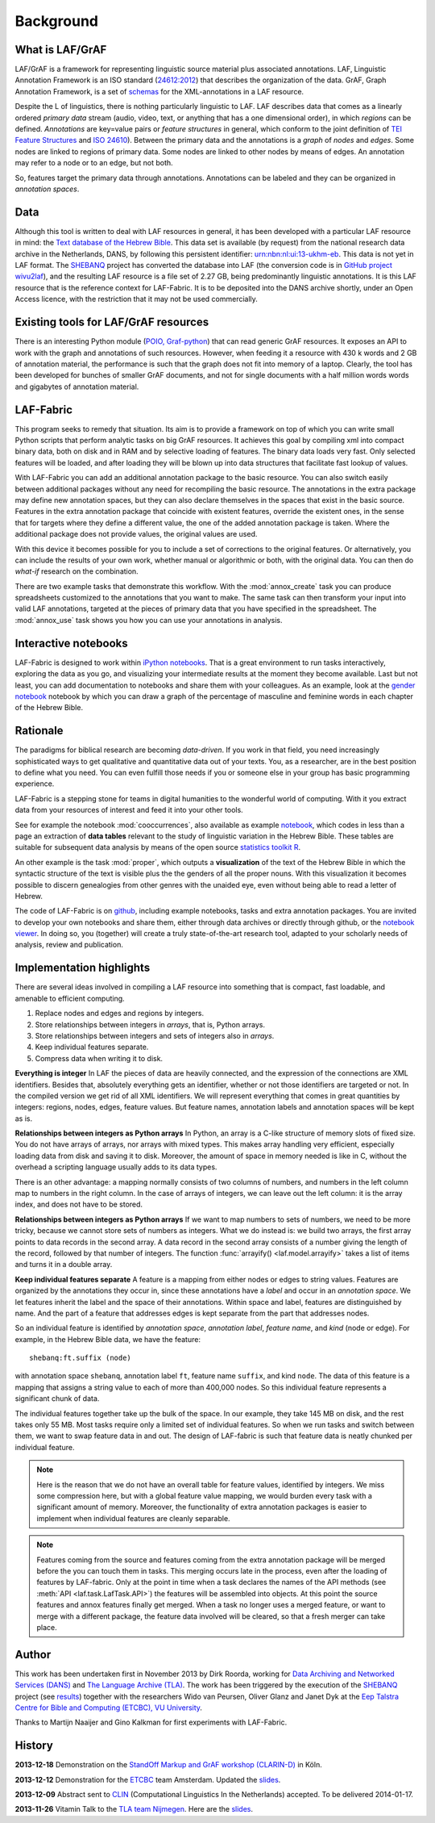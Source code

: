 Background
##########

What is LAF/GrAF
================
LAF/GrAF is a framework for representing linguistic source material plus associated annotations.
LAF, Linguistic Annotation Framework is an
ISO standard (`24612:2012 <http://www.iso.org/iso/catalogue_detail.htm?csnumber=37326>`_)
that describes the organization of the data.
GrAF, Graph Annotation Framework, is a set of
`schemas <http://www.xces.org/ns/GrAF/1.0/>`_ for the XML-annotations in a LAF resource.

Despite the L of linguistics, there is nothing particularly linguistic to LAF.
LAF describes data that comes as a linearly ordered *primary data* stream
(audio, video, text, or anything that has a one dimensional order), in which *regions* can be defined.
*Annotations* are key=value pairs or *feature structures* in general,
which conform to the joint definition of
`TEI Feature Structures <http://www.tei-c.org/release/doc/tei-p5-doc/en/html/FS.html>`_
and `ISO 24610 <http://www.iso.org/iso/catalogue_detail.htm?csnumber=37324>`_).
Between the primary data and the annotations is a *graph* of *nodes* and *edges*.
Some nodes are linked to regions of primary data.
Some nodes are linked to other nodes by means of edges.
An annotation may refer to a node or to an edge, but not both. 

So, features target the primary data through annotations.
Annotations can be labeled and they can be organized in *annotation spaces*.

.. _data:

Data
====
Although this tool is written to deal with LAF resources in general, it has been developed with a particular
LAF resource in mind:
the `Text database of the Hebrew Bible <http://www.dans.knaw.nl/en/content/categorieen/projecten/text-database-hebrew-old-testament>`_.
This data set is available (by request) from the national research data archive in the Netherlands, DANS,
by following this persistent identifier:
`urn:nbn:nl:ui:13-ukhm-eb <http://www.persistent-identifier.nl/?identifier=urn%3Anbn%3Anl%3Aui%3A13-ukhm-eb>`_.
This data is not yet in LAF format.
The `SHEBANQ <http://www.slideshare.net/dirkroorda/shebanq-gniezno>`_ project has
converted the database into LAF (the conversion code is in `GitHub project wivu2laf <https://github.com/dirkroorda/wivu2laf>`_),
and the resulting LAF resource is a file set of 2.27 GB, being predominantly linguistic annotations.
It is this LAF resource that is the reference context for LAF-Fabric.
It is to be deposited into the DANS archive shortly, under an Open Access licence, with the
restriction that it may not be used commercially. 

Existing tools for LAF/GrAF resources
=====================================
There is an interesting Python module
(`POIO, Graf-python <http://media.cidles.eu/poio/graf-python/>`_)
that can read generic GrAF resources.
It exposes an API to work with the graph and annotations of such resources.
However, when feeding it a resource with 430 k words and 2 GB of annotation material,
the performance is such that the graph does not fit into memory of a laptop.
Clearly, the tool has been developed for bunches of smaller GrAF documents,
and not for single documents with a half million words words and gigabytes of annotation material.

LAF-Fabric
==========
This program seeks to remedy that situation.
Its aim is to provide a framework on top of which you can write small Python scripts that
perform analytic tasks on big GrAF resources.
It achieves this goal by compiling xml into compact binary data, both on disk and in RAM and by
selective loading of features. The binary data loads very fast. Only selected features will be loaded,
and after loading they will be blown up into data structures that facilitate fast lookup of values.

With LAF-Fabric you can add an additional annotation package to the basic resource.
You can also switch easily between additional packages without any need for recompiling the basic resource.
The annotations in the extra package may define new annotation spaces, but they can
also declare themselves in the spaces that exist in the basic source.
Features in the extra annotation package that coincide with existent features, override the existent ones,
in the sense that for targets where they define a different value,
the one of the added annotation package is taken. Where the additional package does not provide values,
the original values are used.

With this device it becomes possible for you to include a set of corrections to the original features.
Or alternatively, you can include the results of your own work, whether manual or algorithmic or both,
with the original data. You can then do *what-if* research on the combination.

There are two example tasks that demonstrate this workflow.
With the :mod:`annox_create` task you can produce spreadsheets customized to the annotations that you
want to make. The same task can then transform your input into valid LAF annotations,
targeted at the pieces of primary data that you have specified in the spreadsheet.
The :mod:`annox_use` task shows you how you can use your annotations in analysis. 

Interactive notebooks
=====================
LAF-Fabric is designed to work within `iPython notebooks <http://ipython.org>`_.
That is a great environment to run tasks interactively, exploring the data as you go, and visualizing
your intermediate results at the moment they become available.
Last but not least, you can add documentation to notebooks and share them with your colleagues.
As an example, look at the
`gender notebook <http://nbviewer.ipython.org/github/dirkroorda/laf-fabric/blob/master/notebooks/gender.ipynb>`_
notebook by which you can draw a graph of the percentage of masculine and feminine
words in each chapter of the Hebrew Bible.

Rationale
=========
The paradigms for biblical research are becoming *data-driven*.
If you work in that field, you need increasingly sophisticated ways
to get qualitative and quantitative data out of your texts.
You, as a researcher, are in the best position to define what you need.
You can even fulfill those needs if you or someone else in your group
has basic programming experience.

LAF-Fabric is a stepping stone for teams in digital humanities to the wonderful world of computing.
With it you extract data from your resources of interest and feed it into your other tools.

See for example the notebook :mod:`cooccurrences`, also available as example
`notebook <http://nbviewer.ipython.org/github/dirkroorda/laf-fabric/blob/master/notebooks/cooccurrences.ipynb>`_,
which codes in less than a page an extraction of **data tables** relevant to the
study of linguistic variation in the Hebrew Bible.
These tables are suitable for subsequent data analysis
by means of the open source `statistics toolkit R <http://www.r-project.org>`_.

An other example is the task :mod:`proper`, which outputs a **visualization** of the text of the Hebrew Bible
in which the syntactic structure of the text is visible plus the the genders of all the proper nouns.
With this visualization it becomes possible to discern genealogies from other genres with the unaided eye,
even without being able to read a letter of Hebrew.

The code of LAF-Fabric is on
`github <https://github.com/dirkroorda/laf-fabric>`_,
including example notebooks, tasks and extra annotation packages.
You are invited to develop your own notebooks and share them,
either through data archives or directly through github,
or the `notebook viewer <http://nbviewer.ipython.org>`_.
In doing so, you (together) will create a truly state-of-the-art research tool,
adapted to your scholarly needs of analysis, review and publication.

Implementation highlights
=========================
There are several ideas involved in compiling a LAF resource into something
that is compact, fast loadable, and amenable to efficient computing.

#. Replace nodes and edges and regions by integers.
#. Store relationships between integers in *arrays*, that is, Python arrays.
#. Store relationships between integers and sets of integers also in *arrays*.
#. Keep individual features separate.
#. Compress data when writing it to disk.

**Everything is integer**
In LAF the pieces of data are heavily connected, and the expression of the connections are XML identifiers.
Besides that, absolutely everything gets an identifier, whether or not those identifiers are targeted or not.
In the compiled version we get rid of all XML identifiers.
We will represent everything that comes in great quantities by integers: regions, nodes, edges, feature values.
But feature names, annotation labels and annotation spaces will be kept as is.

**Relationships between integers as Python arrays**
In Python, an array is a C-like structure of memory slots of fixed size.
You do not have arrays of arrays, nor arrays with mixed types.
This makes array handling very efficient, especially loading data from disk and saving it to disk.
Moreover, the amount of space in memory needed is like in C, without the overhead a scripting language usually adds to its data types.

There is an other advantage:
a mapping normally consists of two columns of numbers, and numbers in the left column map to numbers in the right column.
In the case of arrays of integers, we can leave out the left column: it is the array index, and does not have to be stored.

**Relationships between integers as Python arrays**
If we want to map numbers to sets of numbers,
we need to be more tricky, because we cannot store sets of numbers as integers.
What we do instead is: we build two arrays, the first array points to data records in the second array.
A data record in the second array consists of a number giving the length of the record,
followed by that number of integers.
The function :func:`arrayify() <laf.model.arrayify>` takes a list of items and turns it in a double array. 

**Keep individual features separate**
A feature is a mapping from either nodes or edges to string values. Features are organized by the annotations
they occur in, since these annotations have a *label* and occur in an *annotation space*. 
We let features inherit the label and the space of their annotations. Within space and label, features are distinguished by name.
And the part of a feature that addresses edges is kept separate from the part that addresses nodes.

So an individual feature is identified by *annotation space*, *annotation label*, *feature name*, and *kind* (node or edge).
For example, in the Hebrew Bible data, we have the feature::

    shebanq:ft.suffix (node)

with annotation space ``shebanq``, annotation label ``ft``, feature name ``suffix``, and kind ``node``.
The data of this feature is a mapping that assigns a string value to each of more than 400,000 nodes.
So this individual feature represents a significant chunk of data.

The individual features together take up the bulk of the space.
In our example, they take 145 MB on disk, and the rest takes only 55 MB.
Most tasks require only a limited set of individual features.
So when we run tasks and switch between them, we want to swap feature data in
and out.
The design of LAF-fabric is such that feature data is neatly chunked per individual feature.

.. note::
    Here is the reason that we do not have an overall table for feature values, identified by integers.
    We miss some compression here, but with a global feature value mapping, we would burden every task with a significant
    amount of memory.
    Moreover, the functionality of extra annotation packages is easier to implement
    when individual features are cleanly separable.

.. note::
    Features coming from the source and features coming from the extra annotation package will be merged
    before the you can touch them in tasks.
    This merging occurs late in the process, even after the loading of features by LAF-fabric.
    Only at the point in time when a task declares the names of the API methods
    (see :meth:`API <laf.task.LafTask.API>`)
    the features will be assembled into objects.
    At this point the source features and annox features finally get merged.
    When a task no longer uses a merged feature, or want to merge with a different package,
    the feature data involved will be cleared, so that a fresh merger can take place.

.. _author:

Author
======
This work has been undertaken first in November 2013 by Dirk Roorda, working for
`Data Archiving and Networked Services (DANS) <http://www.dans.knaw.nl/en>`_ and
`The Language Archive (TLA) <http://tla.mpi.nl>`_.
The work has been triggered by the execution of the
`SHEBANQ <http://www.slideshare.net/dirkroorda/shebanq-gniezno>`_ project
(see `results <http://wivu2laf.readthedocs.org/en/latest/>`_)
together with the researchers Wido van Peursen, Oliver Glanz and Janet Dyk at the
`Eep Talstra Centre for Bible and Computing (ETCBC), VU University
<http://www.godgeleerdheid.vu.nl/nl/onderzoek/instituten-en-centra/eep-talstra-centre-for-bible-and-computer/index.asp>`_.

Thanks to Martijn Naaijer and Gino Kalkman for first experiments with LAF-Fabric.

History
=======

**2013-12-18**
Demonstration on the `StandOff Markup and GrAF workshop (CLARIN-D) <http://cceh.uni-koeln.de/node/531>`_ in Köln.

**2013-12-12**
Demonstration for the `ETCBC <http://www.godgeleerdheid.vu.nl/etcbc>`_ team Amsterdam. Updated the 
`slides <http://www.slideshare.net/dirkroorda/work-28611072>`_.

**2013-12-09**
Abstract sent to `CLIN <http://clin24.inl.nl>`_ (Computational Linguistics In the Netherlands) accepted.
To be delivered 2014-01-17. 

**2013-11-26**
Vitamin Talk to the `TLA team Nijmegen <http://tla.mpi.nl>`_. Here are the
`slides <http://www.slideshare.net/dirkroorda/work-28611072>`_.

